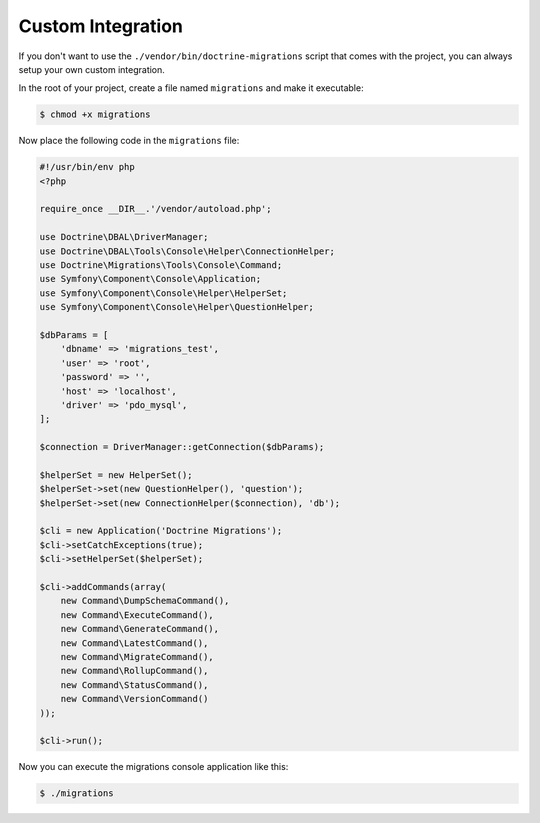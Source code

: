 Custom Integration
==================

If you don't want to use the ``./vendor/bin/doctrine-migrations`` script that comes with the project,
you can always setup your own custom integration.

In the root of your project, create a file named ``migrations`` and make it executable:

.. code-block:: bash

    $ chmod +x migrations

Now place the following code in the ``migrations`` file:

.. code-block:: php

    #!/usr/bin/env php
    <?php

    require_once __DIR__.'/vendor/autoload.php';

    use Doctrine\DBAL\DriverManager;
    use Doctrine\DBAL\Tools\Console\Helper\ConnectionHelper;
    use Doctrine\Migrations\Tools\Console\Command;
    use Symfony\Component\Console\Application;
    use Symfony\Component\Console\Helper\HelperSet;
    use Symfony\Component\Console\Helper\QuestionHelper;

    $dbParams = [
        'dbname' => 'migrations_test',
        'user' => 'root',
        'password' => '',
        'host' => 'localhost',
        'driver' => 'pdo_mysql',
    ];

    $connection = DriverManager::getConnection($dbParams);

    $helperSet = new HelperSet();
    $helperSet->set(new QuestionHelper(), 'question');
    $helperSet->set(new ConnectionHelper($connection), 'db');

    $cli = new Application('Doctrine Migrations');
    $cli->setCatchExceptions(true);
    $cli->setHelperSet($helperSet);

    $cli->addCommands(array(
        new Command\DumpSchemaCommand(),
        new Command\ExecuteCommand(),
        new Command\GenerateCommand(),
        new Command\LatestCommand(),
        new Command\MigrateCommand(),
        new Command\RollupCommand(),
        new Command\StatusCommand(),
        new Command\VersionCommand()
    ));

    $cli->run();

Now you can execute the migrations console application like this:

.. code-block:: bash

    $ ./migrations
